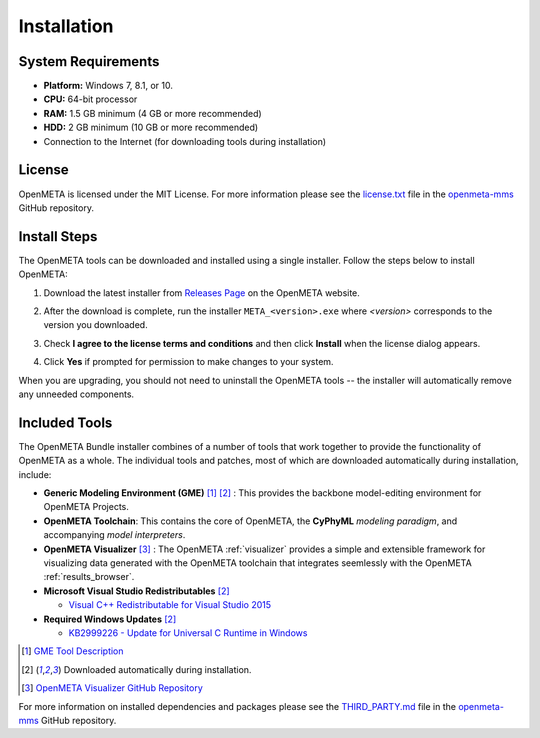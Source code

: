 .. _installation:

Installation
============

System Requirements
~~~~~~~~~~~~~~~~~~~

-  **Platform:** Windows 7, 8.1, or 10.
-  **CPU:** 64-bit processor
-  **RAM:** 1.5 GB minimum (4 GB or more recommended)
-  **HDD:** 2 GB minimum (10 GB or more recommended)
-  Connection to the Internet (for downloading tools during installation)

License
~~~~~~~

OpenMETA is licensed under the MIT License. For more information please see
the
`license.txt <https://github.com/metamorph-inc/openmeta-mms/blob/master/license.txt>`_
file in the
`openmeta-mms <https://github.com/metamorph-inc/openmeta-mms>`_
GitHub repository.

Install Steps
~~~~~~~~~~~~~

The OpenMETA tools can be downloaded and installed using a single installer.
Follow the steps below to install OpenMETA:

1. Download the latest installer from `Releases Page
   <https://openmeta.metamorphsoftware.com/releases>`_ on the OpenMETA website.

   .. image:: images/downloadPage.png
      :width: 708 px

2. After the download is complete, run the installer  ``META_<version>.exe``
   where *<version>* corresponds to the version you downloaded.
3. Check **I agree to the license terms and conditions** and then click
   **Install** when the license dialog appears.

   .. image:: images/licenseDialog.png
      :width: 481 px

4. Click **Yes** if prompted for permission to make changes to your system.

When you are upgrading, you should not need to uninstall the OpenMETA tools --
the installer will automatically remove any unneeded components.

Included Tools
~~~~~~~~~~~~~~

The OpenMETA Bundle installer combines of a number of tools that work together
to provide the functionality of OpenMETA as a whole. The individual tools and
patches, most of which are downloaded automatically during installation,
include:

-  **Generic Modeling Environment (GME)** [#]_ [#download]_ : This provides the
   backbone model-editing environment for OpenMETA Projects.
-  **OpenMETA Toolchain**: This contains the core of OpenMETA, the **CyPhyML**
   *modeling paradigm*, and accompanying *model interpreters*.
-  **OpenMETA Visualizer** [#]_ : The OpenMETA :ref:`visualizer`
   provides a simple and extensible framework for visualizing data generated
   with the OpenMETA toolchain that integrates seemlessly with the OpenMETA
   :ref:`results_browser`.

-  **Microsoft Visual Studio Redistributables** [#download]_

   -  `Visual C++ Redistributable for Visual Studio 2015
      <https://www.microsoft.com/en-us/download/details.aspx?id=48145>`_

-  **Required Windows Updates** [#download]_

   -  `KB2999226 - Update for Universal C Runtime in Windows <https://support.microsoft.com/en-us/help/2999226/update-for-universal-c-runtime-in-windows>`_

.. [#] `GME Tool Description <http://www.isis.vanderbilt.edu/Projects/gme/>`_
.. [#download] Downloaded automatically during installation.
.. [#] `OpenMETA Visualizer GitHub Repository
       <https://github.com/metamorph-inc/openmeta-visualizer/>`_

For more information on installed dependencies and packages please see the
`THIRD_PARTY.md <https://github.com/metamorph-inc/openmeta-mms/blob/master/THIRD_PARTY.md>`_
file in the
`openmeta-mms <https://github.com/metamorph-inc/openmeta-mms>`_
GitHub repository.
